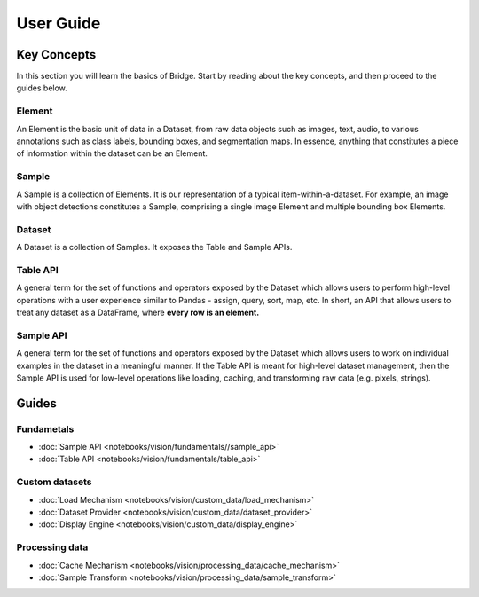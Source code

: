User Guide
==========

Key Concepts
------------

In this section you will learn the basics of Bridge. Start by
reading about the key concepts, and then proceed to
the guides below.

Element
^^^^^^^

An Element is the basic unit of data in a Dataset, from raw data
objects such as images, text, audio, to various annotations such
as class labels, bounding boxes, and segmentation maps. In
essence,
anything that constitutes a piece of information within the
dataset can be an Element.

Sample
^^^^^^

A Sample is a collection of Elements. It is our representation of
a typical item-within-a-dataset.
For example, an image with
object detections constitutes a Sample, comprising a single image
Element and multiple bounding box Elements.

Dataset
^^^^^^^

A Dataset is a collection of Samples. It exposes the Table and
Sample APIs.

Table API
^^^^^^^^^

A general term for the set of functions and operators exposed by
the
Dataset which allows users to perform
high-level operations with a user experience similar to Pandas -
assign, query, sort, map, etc. In short, an API that
allows users to treat any dataset as a DataFrame, where **every
row is an element.**

Sample API
^^^^^^^^^^

A general term for the set of functions and operators exposed by
the Dataset which allows users to work on
individual examples in the dataset in a meaningful manner.
If the Table API is meant for high-level
dataset management, then the Sample API is used for low-level
operations
like loading,
caching, and transforming raw data (e.g. pixels, strings).

Guides
------

Fundametals
^^^^^^^^^^^

* :doc:`Sample API <notebooks/vision/fundamentals//sample_api>`
* :doc:`Table API <notebooks/vision/fundamentals/table_api>`

Custom datasets
^^^^^^^^^^^^^^^

* :doc:`Load Mechanism <notebooks/vision/custom_data/load_mechanism>`
* :doc:`Dataset Provider <notebooks/vision/custom_data/dataset_provider>`
* :doc:`Display Engine <notebooks/vision/custom_data/display_engine>`

Processing data
^^^^^^^^^^^^^^^

* :doc:`Cache Mechanism <notebooks/vision/processing_data/cache_mechanism>`
* :doc:`Sample Transform <notebooks/vision/processing_data/sample_transform>`
